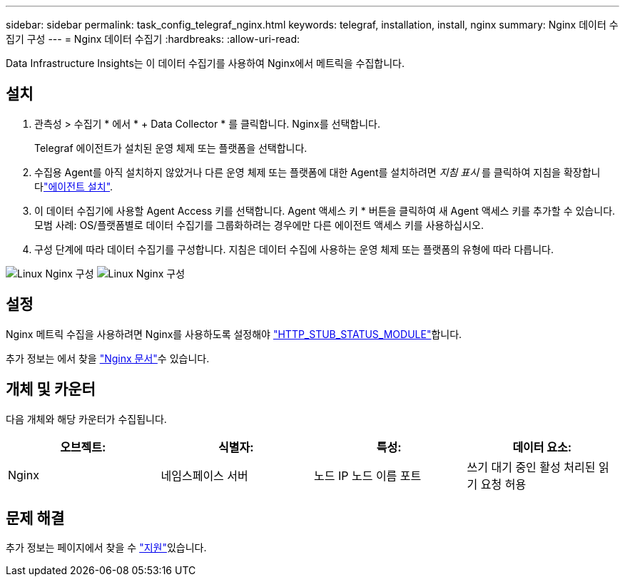 ---
sidebar: sidebar 
permalink: task_config_telegraf_nginx.html 
keywords: telegraf, installation, install, nginx 
summary: Nginx 데이터 수집기 구성 
---
= Nginx 데이터 수집기
:hardbreaks:
:allow-uri-read: 


[role="lead"]
Data Infrastructure Insights는 이 데이터 수집기를 사용하여 Nginx에서 메트릭을 수집합니다.



== 설치

. 관측성 > 수집기 * 에서 * + Data Collector * 를 클릭합니다. Nginx를 선택합니다.
+
Telegraf 에이전트가 설치된 운영 체제 또는 플랫폼을 선택합니다.

. 수집용 Agent를 아직 설치하지 않았거나 다른 운영 체제 또는 플랫폼에 대한 Agent를 설치하려면 _지침 표시_ 를 클릭하여 지침을 확장합니다link:task_config_telegraf_agent.html["에이전트 설치"].
. 이 데이터 수집기에 사용할 Agent Access 키를 선택합니다. Agent 액세스 키 * 버튼을 클릭하여 새 Agent 액세스 키를 추가할 수 있습니다. 모범 사례: OS/플랫폼별로 데이터 수집기를 그룹화하려는 경우에만 다른 에이전트 액세스 키를 사용하십시오.
. 구성 단계에 따라 데이터 수집기를 구성합니다. 지침은 데이터 수집에 사용하는 운영 체제 또는 플랫폼의 유형에 따라 다릅니다.


image:NginxDCConfigLinux-1.png["Linux Nginx 구성"] image:NginxDCConfigLinux-2.png["Linux Nginx 구성"]



== 설정

Nginx 메트릭 수집을 사용하려면 Nginx를 사용하도록 설정해야 link:http://nginx.org/en/docs/http/ngx_http_stub_status_module.html["HTTP_STUB_STATUS_MODULE"]합니다.

추가 정보는 에서 찾을 link:http://nginx.org/en/docs/["Nginx 문서"]수 있습니다.



== 개체 및 카운터

다음 개체와 해당 카운터가 수집됩니다.

[cols="<.<,<.<,<.<,<.<"]
|===
| 오브젝트: | 식별자: | 특성: | 데이터 요소: 


| Nginx | 네임스페이스 서버 | 노드 IP 노드 이름 포트 | 쓰기 대기 중인 활성 처리된 읽기 요청 허용 
|===


== 문제 해결

추가 정보는 페이지에서 찾을 수 link:concept_requesting_support.html["지원"]있습니다.
